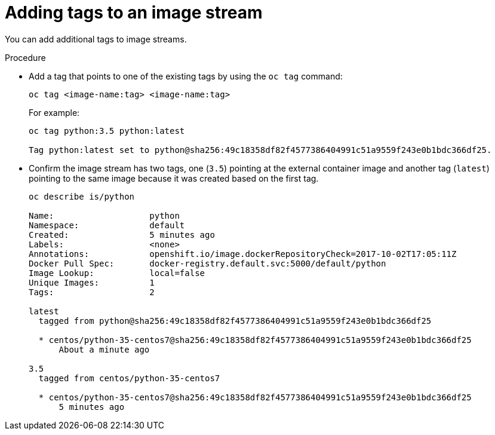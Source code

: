 // Module included in the following assemblies:
// * assembly/openshift_images

[id='images-imagestreams-adding-tags_{context}']
= Adding tags to an image stream

You can add additional tags to image streams.

.Procedure

* Add a tag that points to one of the existing tags by using the `oc tag`
command:
+
----
oc tag <image-name:tag> <image-name:tag>
----
+
For example:
+
----
oc tag python:3.5 python:latest

Tag python:latest set to python@sha256:49c18358df82f4577386404991c51a9559f243e0b1bdc366df25.
----

* Confirm the image stream has two tags, one (`3.5`) pointing at the external
container image and another tag (`latest`) pointing to the same image because it
was created based on the first tag.
+
----
oc describe is/python

Name:			python
Namespace:		default
Created:		5 minutes ago
Labels:			<none>
Annotations:		openshift.io/image.dockerRepositoryCheck=2017-10-02T17:05:11Z
Docker Pull Spec:	docker-registry.default.svc:5000/default/python
Image Lookup:		local=false
Unique Images:		1
Tags:			2

latest
  tagged from python@sha256:49c18358df82f4577386404991c51a9559f243e0b1bdc366df25

  * centos/python-35-centos7@sha256:49c18358df82f4577386404991c51a9559f243e0b1bdc366df25
      About a minute ago

3.5
  tagged from centos/python-35-centos7

  * centos/python-35-centos7@sha256:49c18358df82f4577386404991c51a9559f243e0b1bdc366df25
      5 minutes ago
----
